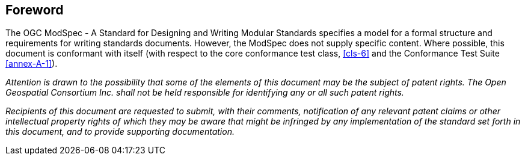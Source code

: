 [.preface]
== Foreword

The OGC ModSpec - A Standard for Designing and Writing Modular Standards specifies a model for a formal structure and requirements for writing standards documents. However, the ModSpec does not supply specific content. Where possible, this document is conformant with itself (with respect to the core conformance test class, <<cls-6>>
and the Conformance Test Suite <<annex-A-1>>).

_Attention is drawn to the possibility that some of the elements of this document may
be the subject of patent rights. The Open Geospatial Consortium Inc. shall not be
held responsible for identifying any or all such patent rights._

_Recipients of this document are requested to submit, with their comments,
notification of any relevant patent claims or other intellectual property rights of
which they may be aware that might be infringed by any implementation of the standard
set forth in this document, and to provide supporting documentation._
